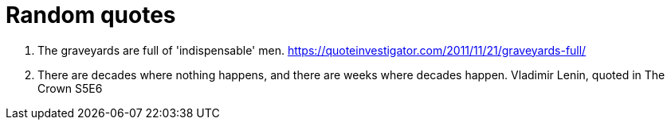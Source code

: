 = Random quotes

1. The graveyards are full of 'indispensable' men. https://quoteinvestigator.com/2011/11/21/graveyards-full/
1. There are decades where nothing happens, and there are weeks where decades happen. Vladimir Lenin, quoted in The Crown S5E6

